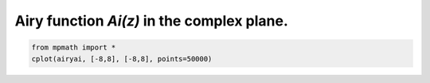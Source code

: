 
.. DO NOT EDIT.
.. THIS FILE WAS AUTOMATICALLY GENERATED BY SPHINX-GALLERY.
.. TO MAKE CHANGES, EDIT THE SOURCE PYTHON FILE:
.. "auto_plots/ai_c.py"
.. LINE NUMBERS ARE GIVEN BELOW.

.. only:: html

    .. note::
        :class: sphx-glr-download-link-note

        :ref:`Go to the end <sphx_glr_download_auto_plots_ai_c.py>`
        to download the full example code.

.. rst-class:: sphx-glr-example-title

.. _sphx_glr_auto_plots_ai_c.py:


Airy function `Ai(z)` in the complex plane.
-------------------------------------------

.. GENERATED FROM PYTHON SOURCE LINES 5-7



.. image-sg:: /auto_plots/images/sphx_glr_ai_c_001.png
   :alt: ai c
   :srcset: /auto_plots/images/sphx_glr_ai_c_001.png
   :class: sphx-glr-single-img





.. code-block:: Python

    from mpmath import *
    cplot(airyai, [-8,8], [-8,8], points=50000)


.. rst-class:: sphx-glr-timing

   **Total running time of the script:** (3 minutes 23.025 seconds)


.. _sphx_glr_download_auto_plots_ai_c.py:

.. only:: html

  .. container:: sphx-glr-footer sphx-glr-footer-example

    .. container:: sphx-glr-download sphx-glr-download-jupyter

      :download:`Download Jupyter notebook: ai_c.ipynb <ai_c.ipynb>`

    .. container:: sphx-glr-download sphx-glr-download-python

      :download:`Download Python source code: ai_c.py <ai_c.py>`

    .. container:: sphx-glr-download sphx-glr-download-zip

      :download:`Download zipped: ai_c.zip <ai_c.zip>`


.. only:: html

 .. rst-class:: sphx-glr-signature

    `Gallery generated by Sphinx-Gallery <https://sphinx-gallery.github.io>`_
